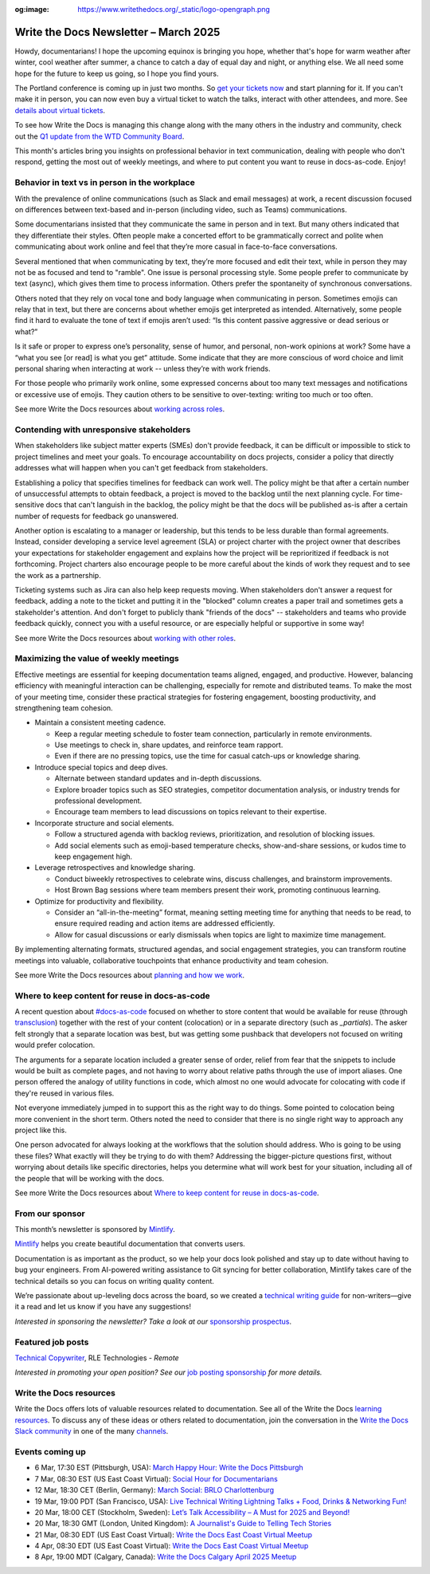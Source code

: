 :og:image: https://www.writethedocs.org/_static/logo-opengraph.png

.. post:: March 06, 2025
  :tags: newsletter

######################################
Write the Docs Newsletter – March 2025
######################################

Howdy, documentarians! I hope the upcoming equinox is bringing you hope, whether that's hope for warm weather after winter, cool weather after summer, a chance to catch a day of equal day and night, or anything else. We all need some hope for the future to keep us going, so I hope you find yours.

The Portland conference is coming up in just two months. So `get your tickets now </conf/portland/2025/tickets/>`__ and start planning for it. If you can't make it in person, you can now even buy a virtual ticket to watch the talks, interact with other attendees, and more. See `details about virtual tickets </conf/portland/2025/virtual/>`__.

To see how Write the Docs is managing this change along with the many others in the industry and community, check out the `Q1 update from the WTD Community Board </blog/2025-Q1-community-board/>`__.

This month's articles bring you insights on professional behavior in text communication, dealing with people who don't respond, getting the most out of weekly meetings, and where to put content you want to reuse in docs-as-code. Enjoy!

----------------------------------------------
Behavior in text vs in person in the workplace
----------------------------------------------

With the prevalence of online communications (such as Slack and email messages) at work, a recent discussion focused on differences between text-based and in-person (including video, such as Teams) communications. 

Some documentarians insisted that they communicate the same in person and in text. But many others indicated that they differentiate their styles. Often people make a concerted effort to be grammatically correct and polite when communicating about work online and feel that they’re more casual in face-to-face conversations.

Several mentioned that when communicating by text, they’re more focused and edit their text, while in person they may not be as focused and tend to "ramble". One issue is personal processing style. Some people prefer to communicate by text (async), which gives them time to process information. Others prefer the spontaneity of synchronous conversations. 

Others noted that they rely on vocal tone and body language when communicating in person. Sometimes emojis can relay that in text, but there are concerns about whether emojis get interpreted as intended. Alternatively, some people find it hard to evaluate the tone of text if emojis aren’t used: “Is this content passive aggressive or dead serious or what?”

Is it safe or proper to express one’s personality, sense of humor, and personal, non-work opinions at work? Some have a “what you see [or read] is what you get” attitude. Some indicate that they are more conscious of word choice and limit personal sharing when interacting at work -- unless they’re with work friends.

For those people who primarily work online, some expressed concerns about too many text messages and notifications or excessive use of emojis. They caution others to be sensitive to over-texting: writing too much or too often. 

See more Write the Docs resources about `working across roles </topics/#working-across-roles>`__.

-----------------------------------------
Contending with unresponsive stakeholders
-----------------------------------------

When stakeholders like subject matter experts (SMEs) don't provide feedback, it can be difficult or impossible to stick to project timelines and meet your goals. To encourage accountability on docs projects, consider a policy that directly addresses what will happen when you can't get feedback from stakeholders.

Establishing a policy that specifies timelines for feedback can work well. The policy might be that after a certain number of unsuccessful attempts to obtain feedback, a project is moved to the backlog until the next planning cycle. For time-sensitive docs that can't languish in the backlog, the policy might be that the docs will be published as-is after a certain number of requests for feedback go unanswered.

Another option is escalating to a manager or leadership, but this tends to be less durable than formal agreements. Instead, consider developing a service level agreement (SLA) or project charter with the project owner that describes your expectations for stakeholder engagement and explains how the project will be reprioritized if feedback is not forthcoming. Project charters also encourage people to be more careful about the kinds of work they request and to see the work as a partnership.

Ticketing systems such as Jira can also help keep requests moving. When stakeholders don't answer a request for feedback, adding a note to the ticket and putting it in the "blocked" column creates a paper trail and sometimes gets a stakeholder's attention. And don't forget to publicly thank "friends of the docs" -- stakeholders and teams who provide feedback quickly, connect you with a useful resource, or are especially helpful or supportive in some way!

See more Write the Docs resources about `working with other roles </topics/#working-with-other-roles>`__.

---------------------------------------
Maximizing the value of weekly meetings
---------------------------------------

Effective meetings are essential for keeping documentation teams aligned, engaged, and productive. However, balancing efficiency with meaningful interaction can be challenging, especially for remote and distributed teams. To make the most of your meeting time, consider these practical strategies for fostering engagement, boosting productivity, and strengthening team cohesion.

- Maintain a consistent meeting cadence.

  - Keep a regular meeting schedule to foster team connection, particularly in remote environments.
  - Use meetings to check in, share updates, and reinforce team rapport.
  - Even if there are no pressing topics, use the time for casual catch-ups or knowledge sharing.

- Introduce special topics and deep dives.

  - Alternate between standard updates and in-depth discussions.
  - Explore broader topics such as SEO strategies, competitor documentation analysis, or industry trends for professional development.
  - Encourage team members to lead discussions on topics relevant to their expertise.

- Incorporate structure and social elements.

  - Follow a structured agenda with backlog reviews, prioritization, and resolution of blocking issues.
  - Add social elements such as emoji-based temperature checks, show-and-share sessions, or kudos time to keep engagement high.

- Leverage retrospectives and knowledge sharing.

  - Conduct biweekly retrospectives to celebrate wins, discuss challenges, and brainstorm improvements.
  - Host Brown Bag sessions where team members present their work, promoting continuous learning.

- Optimize for productivity and flexibility.

  - Consider an “all-in-the-meeting” format, meaning setting meeting time for anything that needs to be read, to ensure required reading and action items are addressed efficiently.
  - Allow for casual discussions or early dismissals when topics are light to maximize time management.

By implementing alternating formats, structured agendas, and social engagement strategies, you can transform routine meetings into valuable, collaborative touchpoints that enhance productivity and team cohesion.

See more Write the Docs resources about `planning and how we work </topics/#planning-and-how-we-work>`__.

-----------------------------------------------
Where to keep content for reuse in docs-as-code
-----------------------------------------------

A recent question about `#docs-as-code <https://writethedocs.slack.com/archives/C72NZ18FR>`__ focused on whether to store content that would be available for reuse (through `transclusion <https://en.wikipedia.org/wiki/Transclusion>`__) together with the rest of your content (colocation) or in a separate directory (such as `_partials`). The asker felt strongly that a separate location was best, but was getting some pushback that developers not focused on writing would prefer colocation.

The arguments for a separate location included a greater sense of order, relief from fear that the snippets to include would be built as complete pages, and not having to worry about relative paths through the use of import aliases. One person offered the analogy of utility functions in code, which almost no one would advocate for colocating with code if they're reused in various files.

Not everyone immediately jumped in to support this as the right way to do things. Some pointed to colocation being more convenient in the short term. Others noted the need to consider that there is no single right way to approach any project like this.

One person advocated for always looking at the workflows that the solution should address. Who is going to be using these files? What exactly will they be trying to do with them? Addressing the bigger-picture questions first, without worrying about details like specific directories, helps you determine what will work best for your situation, including all of the people that will be working with the docs.

See more Write the Docs resources about `Where to keep content for reuse in docs-as-code </topics/#docs-as-code>`__.

----------------
From our sponsor
----------------

This month’s newsletter is sponsored by `Mintlify <https://mintlify.link/ZZO1Kan>`_.

.. image:: /_static/img/sponsors/mintlify.png
  :align: center
  :width: 50%
  :target: https://mintlify.link/ZZO1Kan
  :alt: Mintlify logo

`Mintlify <https://mintlify.link/ZZO1Kan>`__ helps you create beautiful documentation that converts users.

Documentation is as important as the product, so we help your docs look polished and stay up to date without having to bug your engineers. From AI-powered writing assistance to Git syncing for better collaboration, Mintlify takes care of the technical details so you can focus on writing quality content.

We’re passionate about up-leveling docs across the board, so we created a `technical writing guide <https://mintlify.link/4ayAHSQ>`__ for non-writers—give it a read and let us know if you have any suggestions!

*Interested in sponsoring the newsletter? Take a look at our* `sponsorship prospectus </sponsorship/newsletter/>`__.


------------------
Featured job posts
------------------

`Technical Copywriter <https://www.linkedin.com/jobs/view/4164570544>`__, RLE Technologies - *Remote*

*Interested in promoting your open position? See our* `job posting sponsorship </sponsorship/jobs/>`__ *for more details.*

------------------------
Write the Docs resources
------------------------

Write the Docs offers lots of valuable resources related to documentation. See all of the Write the Docs `learning resources </about/learning-resources/>`__. To discuss any of these ideas or others related to documentation, join the conversation in the `Write the Docs Slack community </slack/>`_ in one of the many `channels </slack/#channel-guide>`__.

----------------
Events coming up
----------------

- 6 Mar, 17:30 EST (Pittsburgh, USA): `March Happy Hour: Write the Docs Pittsburgh <https://www.meetup.com/write-the-docs-pittsburgh/events/306054807/>`__
- 7 Mar, 08:30 EST (US East Coast Virtual): `Social Hour for Documentarians <https://www.meetup.com/write-the-docs-east-coast/events/305065946/>`__
- 12 Mar, 18:30 CET (Berlin, Germany): `March Social: BRLO Charlottenburg <https://www.meetup.com/write-the-docs-berlin/events/306437391/>`__
- 19 Mar, 19:00 PDT (San Francisco, USA): `Live Technical Writing Lightning Talks + Food, Drinks & Networking Fun! <https://www.meetup.com/write-the-docs-bay-area/events/305994268/>`__
- 20 Mar, 18:00 CET (Stockholm, Sweden): `Let’s Talk Accessibility – A Must for 2025 and Beyond! <https://www.meetup.com/write-the-docs-sweden/events/306236318/>`__
- 20 Mar, 18:30 GMT (London, United Kingdom): `A Journalist's Guide to Telling Tech Stories <https://www.meetup.com/write-the-docs-london/events/306264460/>`__
- 21 Mar, 08:30 EDT (US East Coast Virtual): `Write the Docs East Coast Virtual Meetup <https://www.meetup.com/write-the-docs-east-coast/events/305065947/>`__
- 4 Apr, 08:30 EDT (US East Coast Virtual): `Write the Docs East Coast Virtual Meetup <https://www.meetup.com/write-the-docs-east-coast/events/305065949/>`__
- 8 Apr, 19:00 MDT (Calgary, Canada): `Write the Docs Calgary April 2025 Meetup <https://www.meetup.com/wtd-calgary/events/304868538/>`__